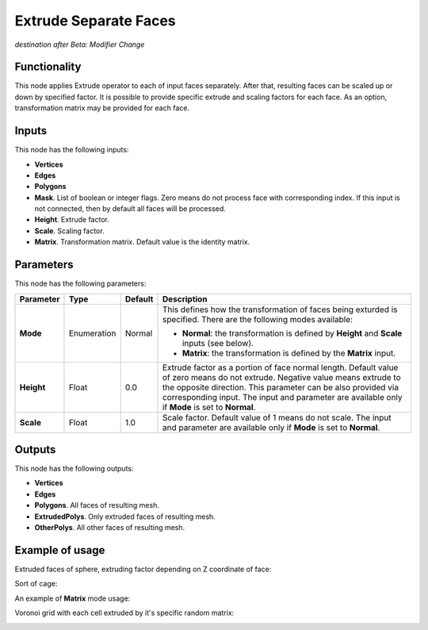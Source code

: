 Extrude Separate Faces
======================

*destination after Beta: Modifier Change*

Functionality
-------------

This node applies Extrude operator to each of input faces separately. After
that, resulting faces can be scaled up or down by specified factor.
It is possible to provide specific extrude and scaling factors for each face.
As an option, transformation matrix may be provided for each face.

Inputs
------

This node has the following inputs:

- **Vertices**
- **Edges**
- **Polygons**
- **Mask**. List of boolean or integer flags. Zero means do not process face
  with corresponding index. If this input is not connected, then by default all
  faces will be processed.
- **Height**. Extrude factor.
- **Scale**. Scaling factor.
- **Matrix**. Transformation matrix. Default value is the identity matrix.

Parameters
----------

This node has the following parameters:

+----------------+---------------+-------------+------------------------------------------------------+
| Parameter      | Type          | Default     | Description                                          |  
+================+===============+=============+======================================================+
| **Mode**       | Enumeration   | Normal      | This defines how the transformation of faces being   |
|                |               |             | exturded is specified. There are the following       |
|                |               |             | modes available:                                     |
|                |               |             |                                                      |
|                |               |             | * **Normal**: the transformation is defined by       |
|                |               |             |   **Height** and **Scale** inputs (see below).       |
|                |               |             | * **Matrix**: the transformation is defined by       |
|                |               |             |   the **Matrix** input.                              |
+----------------+---------------+-------------+------------------------------------------------------+
| **Height**     | Float         | 0.0         | Extrude factor as a portion of face normal length.   |
|                |               |             | Default value of zero means do not extrude.          |
|                |               |             | Negative value means extrude to the opposite         |
|                |               |             | direction. This parameter can be also provided via   |
|                |               |             | corresponding input. The input and parameter are     |
|                |               |             | available only if **Mode** is set to **Normal**.     |
+----------------+---------------+-------------+------------------------------------------------------+
| **Scale**      | Float         | 1.0         | Scale factor. Default value of 1 means do not scale. |
|                |               |             | The input and parameter are                          |
|                |               |             | available only if **Mode** is set to **Normal**.     |
+----------------+---------------+-------------+------------------------------------------------------+

Outputs
-------

This node has the following outputs:

- **Vertices**
- **Edges**
- **Polygons**. All faces of resulting mesh.
- **ExtrudedPolys**. Only extruded faces of resulting mesh.
- **OtherPolys**. All other faces of resulting mesh.

Example of usage
----------------

Extruded faces of sphere, extruding factor depending on Z coordinate of face:

.. image:: https://cloud.githubusercontent.com/assets/284644/5888213/f8c4c4b8-a417-11e4-9a6d-4ee891744587.png

Sort of cage:

.. image:: https://cloud.githubusercontent.com/assets/284644/5888237/978cdc66-a418-11e4-89d4-a17d325426c0.png

An example of **Matrix** mode usage:

.. image:: https://user-images.githubusercontent.com/284644/68410475-9ab76600-01aa-11ea-8aaf-3e13298cfffe.png

Voronoi grid with each cell extruded by it's specific random matrix:

.. image:: https://user-images.githubusercontent.com/284644/68410476-9ab76600-01aa-11ea-90f6-3ab9b20cab56.png

